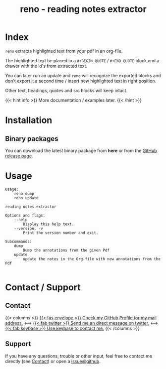 #
# The gh-pages site at 'https://j-keck.github.io/reno
# are generated from this file

#
#+title: reno - reading notes extractor
#+hugo_base_dir: ./doc/site
#+options: creator:t author:nil

* Index
:PROPERTIES:
:export_title: reno
:export_file_name: _index
:export_hugo_section: /
:export_hugo_weight: 10
:export_hugo_type: docs
:END:

~reno~ extracts highlighted text from your pdf in an org-file.

The highlighted text be placed in a ~#+BEGIN_QUOTE~ / ~#+END_QUOTE~ block
and a drawer with the id's from extracted text.

You can later run an update and ~reno~ will recognize the exported blocks and
don't export it a second time / insert new highlighted text in right position.

Other text, headings, quotes and src blocks will keep intact.


{{< hint info >}}
More documentation / examples later.
{{< /hint >}}

* Installation
  :PROPERTIES:
  :export_file_name: install
  :export_hugo_weight: 20
  :export_hugo_section: docs
  :END:

** Binary packages

You can download the latest binary package from **here** or from the [[https://github.com/j-keck/reno/releases][GitHub release page]].

 #+BEGIN_SRC elisp :results output raw :exports results
   (defun version-string ()
       "Lookup the latest `reno' version."
       (s-trim-right (shell-command-to-string "git describe --always --abbrev=0 --match 'v[0-9].[0-9].[0-9]'")))

     (defun section-for (title version artifact exec)
       (format (concat "{{< tab \"%s\" >}}\n"
                       "  1.) **Download** the latest version: "
                       "[[https://github.com/j-keck/reno/releases/download/%s/%s][%s]]\n\n"
                       "  2.) Run it:  ~%s~\n"
                       "{{< /tab >}}\n\n"
               ) title version artifact artifact exec))

     (letrec ((v  (version-string))
              (nv (string-trim v "v")))
       (princ "\n\n{{<tabs \"install\">}}\n")
       (princ (section-for "Linux (x86)" v "reno-linux-x86.zip" "./reno"))
       (princ (section-for "Generic (Java)" v (format "reno-%s.jar" nv) (format "java -jar reno-%s.jar" nv)))
       (princ "{{< /tabs >}}\n\n"))
 #+END_SRC



* Usage
  :PROPERTIES:
  :export_file_name: example
  :export_hugo_weight: 20
  :export_hugo_section: docs
  :END:

#+BEGIN_EXAMPLE
Usage:
    reno dump
    reno update

reading notes extractor

Options and flags:
    --help
        Display this help text.
    --version, -v
        Print the version number and exit.

Subcommands:
    dump
        Dump the annotations from the given Pdf
    update
        update the notes in the Org-file with new annotations from the Pdf

#+END_EXAMPLE



* Contact / Support
  :PROPERTIES:
  :export_file_name: contact-support
  :export_hugo_weight: 60
  :export_hugo_section: docs
  :END:

** Contact

{{< columns >}}
[[https://github.com/j-keck][{{< fas envelope >}} Check my GitHub Profile for my mail address.]]
<--->
[[https://twitter.com/jhyphenkeck][{{< fab twitter >}} Send me an direct message on twitter.]]
<--->
[[https://keybase.io/jkeck][{{< fab keybase >}} Use keybase to contact me.]]
{{< /columns >}}


** Support

If you have any questions, trouble or other input, feel free to contact
me directly (see [[/docs/contact-support#contact][Contact]]) or open a [[https://github.com/j-keck/reno/issues/new][issue@github]].
